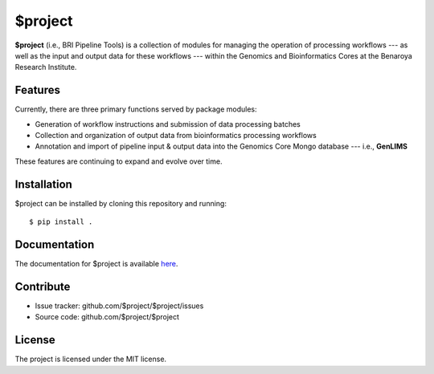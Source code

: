 ===============================
$project
===============================

.. image:: https://img.shields.io/travis/jaeddy/bripipetools.svg
        :target: https://travis-ci.org/jaeddy/bripipetools

.. image:: https://img.shields.io/coveralls/jaeddy/bripipetools.svg
        :target: https://coveralls.io/github/jaeddy/bripipetools

**$project** (i.e., BRI Pipeline Tools) is a collection of modules for managing the operation of processing workflows --- as well as the input and output data for these workflows --- within the Genomics and Bioinformatics Cores at the Benaroya Research Institute.

Features
--------

Currently, there are three primary functions served by package modules:

- Generation of workflow instructions and submission of data processing batches
- Collection and organization of output data from bioinformatics processing workflows
- Annotation and import of pipeline input & output data into the Genomics Core Mongo database --- i.e., **GenLIMS**

These features are continuing to expand and evolve over time.

Installation
------------

$project can be installed by cloning this repository and running::

    $ pip install .

Documentation
-------------

The documentation for $project is available `here <link>`_.

Contribute
----------

- Issue tracker: github.com/$project/$project/issues
- Source code: github.com/$project/$project

License
-------

The project is licensed under the MIT license.

